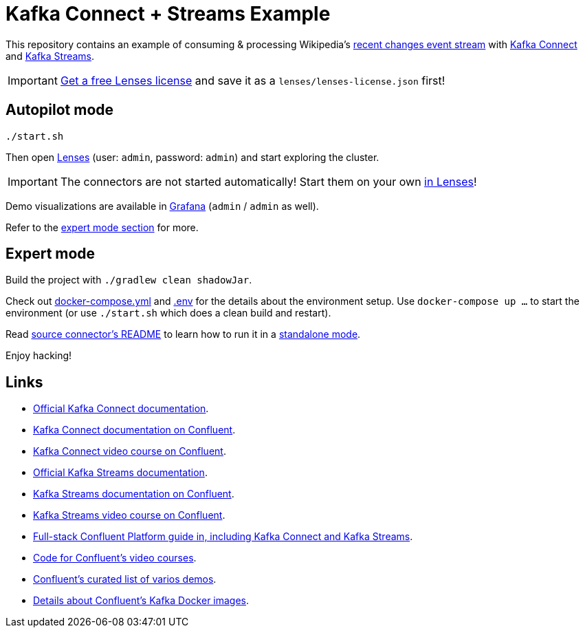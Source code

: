 = Kafka Connect + Streams Example

This repository contains an example of consuming & processing Wikipedia's https://en.wikipedia.org/wiki/Special:RecentChanges[recent changes event stream] with https://kafka.apache.org/documentation/#connect[Kafka Connect] and https://kafka.apache.org/documentation/streams/[Kafka Streams].

IMPORTANT: https://lenses.io/start[Get a free Lenses license] and save it as a `lenses/lenses-license.json` first!

== Autopilot mode

[source,bash]
----
./start.sh
----

Then open http://localhost:9991[Lenses] (user: `admin`, password: `admin`) and start exploring the cluster.

IMPORTANT: The connectors are not started automatically!
Start them on your own http://localhost:9991/lenses/#/connect/new/kafka-connect[in Lenses]!

Demo visualizations are available in http://localhost:3000/d/wikipedia/recent-changes[Grafana] (`admin` / `admin` as well).

Refer to the <<_expert_mode, expert mode section>> for more.

== Expert mode

Build the project with `./gradlew clean shadowJar`.

Check out link:docker-compose.yml[] and link:.env[] for the details about the environment setup.
Use `docker-compose up …` to start the environment (or use `./start.sh` which does a clean build and restart).

Read link:kafka/wikipedia-source-connector/README.adoc[source connector's README] to learn how to run it in a https://docs.confluent.io/home/connect/self-managed/userguide.html#standalone-vs-distributed-mode[standalone mode].

Enjoy hacking!

== Links

* https://kafka.apache.org/documentation/#connect[Official Kafka Connect documentation].
* https://docs.confluent.io/platform/current/connect/index.html[Kafka Connect documentation on Confluent].
* https://developer.confluent.io/learn-kafka/kafka-connect[Kafka Connect video course on Confluent].
* https://kafka.apache.org/documentation/streams/[Official Kafka Streams documentation].
* https://docs.confluent.io/platform/current/streams/index.html[Kafka Streams documentation on Confluent].
* https://developer.confluent.io/learn-kafka/kafka-streams[Kafka Streams video course on Confluent].
* https://github.com/confluentinc/cp-demo[Full-stack Confluent Platform guide in, including Kafka Connect and Kafka Streams].
* https://github.com/confluentinc/learn-kafka-courses[Code for Confluent's video courses].
* https://github.com/confluentinc/examples[Confluent's curated list of varios demos].
* https://github.com/confluentinc/kafka-images[Details about Confluent's Kafka Docker images].
